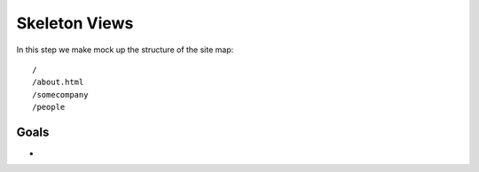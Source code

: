 ==============
Skeleton Views
==============

In this step we make mock up the structure of the site map::

  /
  /about.html
  /somecompany
  /people

Goals
=====

- 